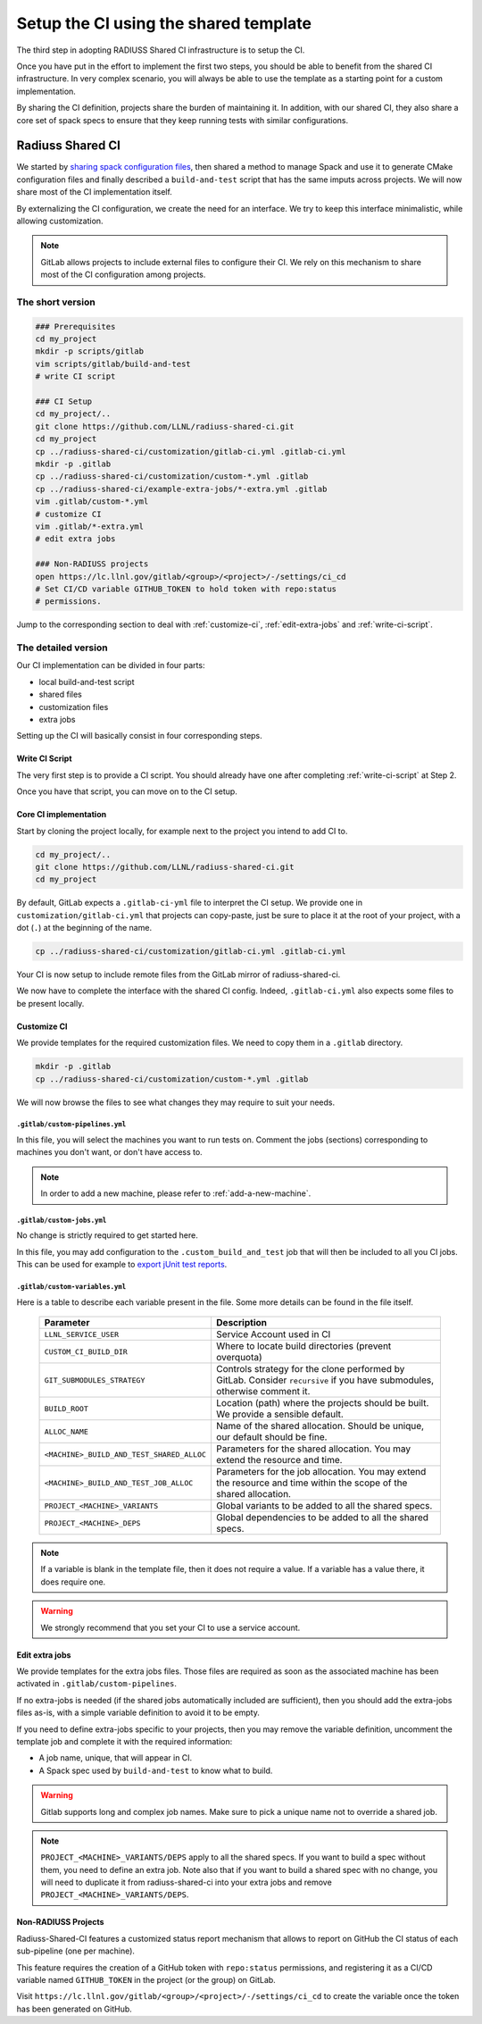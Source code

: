 .. ##
.. ## Copyright (c) 2022, Lawrence Livermore National Security, LLC and
.. ## other RADIUSS Project Developers. See the top-level COPYRIGHT file for details.
.. ##
.. ## SPDX-License-Identifier: (MIT)
.. ##

.. _setup_ci-label:

**************************************
Setup the CI using the shared template
**************************************

.. image:: images/UberenvWorkflowCI.png
   :scale: 32 %
   :alt: Once Spack and the build script setup, adopting the shared CI should be easy.
   :align: center

The third step in adopting RADIUSS Shared CI infrastructure is to setup the CI.

Once you have put in the effort to implement the first two steps, you should be
able to benefit from the shared CI infrastructure. In very complex scenario,
you will always be able to use the template as a starting point for a custom
implementation.

By sharing the CI definition, projects share the burden of maintaining it. In
addition, with our shared CI, they also share a core set of spack specs to
ensure that they keep running tests with similar configurations.

=================
Radiuss Shared CI
=================

We started by `sharing spack configuration files`_, then shared a method to
manage Spack and use it to generate CMake configuration files and finally
described a ``build-and-test`` script that has the same imputs across
projects. We will now share most of the CI implementation itself.

By externalizing the CI configuration, we create the need for an interface.
We try to keep this interface minimalistic, while allowing customization.

.. note::
   GitLab allows projects to include external files to configure their CI. We
   rely on this mechanism to share most of the CI configuration among projects.

The short version
=================

.. code-block:: bash

   ### Prerequisites
   cd my_project
   mkdir -p scripts/gitlab
   vim scripts/gitlab/build-and-test
   # write CI script

   ### CI Setup
   cd my_project/..
   git clone https://github.com/LLNL/radiuss-shared-ci.git
   cd my_project
   cp ../radiuss-shared-ci/customization/gitlab-ci.yml .gitlab-ci.yml
   mkdir -p .gitlab
   cp ../radiuss-shared-ci/customization/custom-*.yml .gitlab
   cp ../radiuss-shared-ci/example-extra-jobs/*-extra.yml .gitlab
   vim .gitlab/custom-*.yml
   # customize CI
   vim .gitlab/*-extra.yml
   # edit extra jobs

   ### Non-RADIUSS projects
   open https://lc.llnl.gov/gitlab/<group>/<project>/-/settings/ci_cd
   # Set CI/CD variable GITHUB_TOKEN to hold token with repo:status
   # permissions.

Jump to the corresponding section to deal with :ref:`customize-ci`,
:ref:`edit-extra-jobs` and :ref:`write-ci-script`.

The detailed version
====================

Our CI implementation can be divided in four parts:

* local build-and-test script
* shared files
* customization files
* extra jobs

Setting up the CI will basically consist in four corresponding steps.

Write CI Script
---------------

The very first step is to provide a CI script. You should already have one
after completing :ref:`write-ci-script` at Step 2.

Once you have that script, you can move on to the CI setup.

Core CI implementation
----------------------

Start by cloning the project locally, for example next to the project you intend
to add CI to.

.. code-block:: bash

   cd my_project/..
   git clone https://github.com/LLNL/radiuss-shared-ci.git
   cd my_project

By default, GitLab expects a ``.gitlab-ci-yml`` file to interpret the CI setup.
We provide one in ``customization/gitlab-ci.yml`` that projects can copy-paste,
just be sure to place it at the root of your project, with a dot (``.``) at the
beginning of the name.

.. code-block:: bash

   cp ../radiuss-shared-ci/customization/gitlab-ci.yml .gitlab-ci.yml


Your CI is now setup to include remote files from the GitLab mirror of
radiuss-shared-ci.

We now have to complete the interface with the shared CI config. Indeed,
``.gitlab-ci.yml`` also expects some files to be present locally.

.. _customize-ci:

Customize CI
------------

We provide templates for the required customization files. We need to copy
them in a ``.gitlab`` directory.

.. code-block:: bash

   mkdir -p .gitlab
   cp ../radiuss-shared-ci/customization/custom-*.yml .gitlab

We will now browse the files to see what changes they may require to suit your
needs.

``.gitlab/custom-pipelines.yml``
^^^^^^^^^^^^^^^^^^^^^^^^^^^^^^^^

In this file, you will select the machines you want to run tests on. Comment
the jobs (sections) corresponding to machines you don't want, or don't have
access to.

.. note::
   In order to add a new machine, please refer to :ref:`add-a-new-machine`.

``.gitlab/custom-jobs.yml``
^^^^^^^^^^^^^^^^^^^^^^^^^^^

No change is strictly required to get started here.

In this file, you may add configuration to the ``.custom_build_and_test`` job
that will then be included to all you CI jobs. This can be used for example to
`export jUnit test reports`_.

``.gitlab/custom-variables.yml``
^^^^^^^^^^^^^^^^^^^^^^^^^^^^^^^^

Here is a table to describe each variable present in the file. Some more
details can be found in the file itself.

 ========================================== ==========================================================================================================================
  Parameter                                  Description
 ========================================== ==========================================================================================================================
  ``LLNL_SERVICE_USER``                      Service Account used in CI
  ``CUSTOM_CI_BUILD_DIR``                    Where to locate build directories (prevent overquota)
  ``GIT_SUBMODULES_STRATEGY``                Controls strategy for the clone performed by GitLab. Consider ``recursive`` if you have submodules, otherwise comment it.
  ``BUILD_ROOT``                             Location (path) where the projects should be built. We provide a sensible default.
  ``ALLOC_NAME``                             Name of the shared allocation. Should be unique, our default should be fine.
  ``<MACHINE>_BUILD_AND_TEST_SHARED_ALLOC``  Parameters for the shared allocation. You may extend the resource and time.
  ``<MACHINE>_BUILD_AND_TEST_JOB_ALLOC``     Parameters for the job allocation. You may extend the resource and time within the scope of the shared allocation.
  ``PROJECT_<MACHINE>_VARIANTS``             Global variants to be added to all the shared specs.
  ``PROJECT_<MACHINE>_DEPS``                 Global dependencies to be added to all the shared specs.
 ========================================== ==========================================================================================================================

.. note::
   If a variable is blank in the template file, then it does not require a
   value. If a variable has a value there, it does require one.

.. warning::
   We strongly recommend that you set your CI to use a service account.

.. _edit-extra-jobs:

Edit extra jobs
---------------

We provide templates for the extra jobs files. Those files are required as soon
as the associated machine has been activated in ``.gitlab/custom-pipelines``.

If no extra-jobs is needed (if the shared jobs automatically included are
sufficient), then you should add the extra-jobs files as-is, with a simple
variable definition to avoid it to be empty.

If you need to define extra-jobs specific to your projects, then you may remove
the variable definition, uncomment the template job and complete it with the
required information:

* A job name, unique, that will appear in CI.
* A Spack spec used by ``build-and-test`` to know what to build.

.. warning::
   Gitlab supports long and complex job names. Make sure to pick a unique name
   not to override a shared job.

.. note::
   ``PROJECT_<MACHINE>_VARIANTS/DEPS`` apply to all the shared specs. If you
   want to build a spec without them, you need to define an extra job. Note
   also that if you want to build a shared spec with no change, you will need
   to duplicate it from radiuss-shared-ci into your extra jobs and remove
   ``PROJECT_<MACHINE>_VARIANTS/DEPS``.

Non-RADIUSS Projects
--------------------

Radiuss-Shared-CI features a customized status report mechanism that allows to
report on GitHub the CI status of each sub-pipeline (one per machine).

This feature requires the creation of a GitHub token with ``repo:status``
permissions, and registering it as a CI/CD variable named ``GITHUB_TOKEN`` in
the project (or the group) on GitLab.

Visit ``https://lc.llnl.gov/gitlab/<group>/<project>/-/settings/ci_cd`` to
create the variable once the token has been generated on GitHub.


.. _Radiuss Shared CI: https://radiuss-shared-ci.readthedocs.io/en/latest/index.html
.. _export jUnit test reports: https://github.com/LLNL/Umpire/blob/develop/.gitlab/custom-jobs.yml
.. _sharing spack configuration files: https://github.com/LLNL/radiuss-spack-configs

